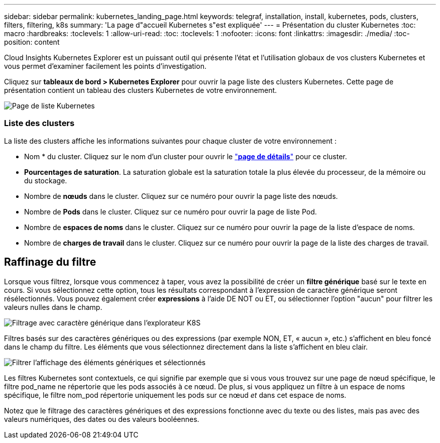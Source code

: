 ---
sidebar: sidebar 
permalink: kubernetes_landing_page.html 
keywords: telegraf, installation, install, kubernetes, pods, clusters, filters, filtering, k8s 
summary: 'La page d"accueil Kubernetes s"est expliquée' 
---
= Présentation du cluster Kubernetes
:toc: macro
:hardbreaks:
:toclevels: 1
:allow-uri-read: 
:toc: 
:toclevels: 1
:nofooter: 
:icons: font
:linkattrs: 
:imagesdir: ./media/
:toc-position: content


[role="lead"]
Cloud Insights Kubernetes Explorer est un puissant outil qui présente l'état et l'utilisation globaux de vos clusters Kubernetes et vous permet d'examiner facilement les points d'investigation.

Cliquez sur *tableaux de bord > Kubernetes Explorer* pour ouvrir la page liste des clusters Kubernetes. Cette page de présentation contient un tableau des clusters Kubernetes de votre environnement.

image:Kubernetes_List_Page_new.png["Page de liste Kubernetes"]



=== Liste des clusters

La liste des clusters affiche les informations suivantes pour chaque cluster de votre environnement :

* Nom * du cluster. Cliquez sur le nom d'un cluster pour ouvrir le link:kubernetes_cluster_detail.html["*page de détails*"] pour ce cluster.
* *Pourcentages de saturation*. La saturation globale est la saturation totale la plus élevée du processeur, de la mémoire ou du stockage.
* Nombre de *nœuds* dans le cluster. Cliquez sur ce numéro pour ouvrir la page liste des nœuds.
* Nombre de *Pods* dans le cluster. Cliquez sur ce numéro pour ouvrir la page de liste Pod.
* Nombre de *espaces de noms* dans le cluster. Cliquez sur ce numéro pour ouvrir la page de la liste d'espace de noms.
* Nombre de *charges de travail* dans le cluster. Cliquez sur ce numéro pour ouvrir la page de la liste des charges de travail.




== Raffinage du filtre

Lorsque vous filtrez, lorsque vous commencez à taper, vous avez la possibilité de créer un *filtre générique* basé sur le texte en cours. Si vous sélectionnez cette option, tous les résultats correspondant à l'expression de caractère générique seront résélectionnés. Vous pouvez également créer *expressions* à l'aide DE NOT ou ET, ou sélectionner l'option "aucun" pour filtrer les valeurs nulles dans le champ.

image:Filter_Kubernetes_Explorer.png["Filtrage avec caractère générique dans l'explorateur K8S"]

Filtres basés sur des caractères génériques ou des expressions (par exemple NON, ET, « aucun », etc.) s'affichent en bleu foncé dans le champ du filtre. Les éléments que vous sélectionnez directement dans la liste s'affichent en bleu clair.

image:Filter_Kubernetes_Explorer_2.png["Filtrer l'affichage des éléments génériques et sélectionnés"]

Les filtres Kubernetes sont contextuels, ce qui signifie par exemple que si vous vous trouvez sur une page de nœud spécifique, le filtre pod_name ne répertorie que les pods associés à ce nœud. De plus, si vous appliquez un filtre à un espace de noms spécifique, le filtre nom_pod répertorie uniquement les pods sur ce nœud _et_ dans cet espace de noms.

Notez que le filtrage des caractères génériques et des expressions fonctionne avec du texte ou des listes, mais pas avec des valeurs numériques, des dates ou des valeurs booléennes.

